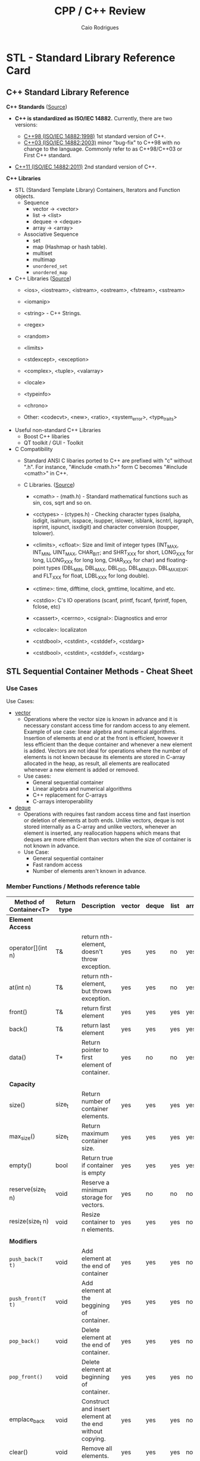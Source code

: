 #+TITLE: CPP / C++ Review
#+DESCRIPTION: cpp c++ code examples, demonstrations, design pattern and integration.
#+STARTUP: content 
#+AUTHOR: Caio Rodrigues 

* STL - Standard Library Reference Card 
** C++ Standard Library Reference

*C++ Standards* ([[https://www3.ntu.edu.sg/home/ehchua/programming/cpp/cp1_Basics.html][Source]])

 - *C++ is standardized as ISO/IEC 14882.* Currently, there are two
   versions:

   - _C++98 (ISO/IEC 14882:1998)_ 1st standard version of C++.
   - _C++03 (ISO/IEC 14882:2003)_ minor "bug-fix" to C++98 with no change
     to the language. Commonly refer to as C++98/C++03 or First C++
     standard.
 - _C++11 (ISO/IEC 14882:2011)_ 2nd standard version of C++.


*C++ Libraries* 

 + STL (Standard Template Library) Containers, Iterators and Function objects.
   + Sequence
     + vector  -> <vector>
     + list    -> <list>
     + dequee  -> <deque>
     + array   -> <array>

   + Associative Sequence
     + set
     + map (Hashmap or hash table).
     + multiset
     + multimap
     + ~unordered_set~
     + ~unordered_map~

 + C++ Libraries ([[https://www3.ntu.edu.sg/home/ehchua/programming/cpp/cp9_STL.html][Source]])
   + <ios>, <iostream>, <istream>, <ostream>, <fstream>, <sstream>
   + <iomanip> 
   + <string>  - C++ Strings.
   + <regex>
   + <random>
   + <limits>
   + <stdexcept>, <exception>
   + <complex>, <tuple>, <valarray>
   + <locale>
   + <typeinfo>
   + <chrono>

   + Other: <codecvt>, <new>, <ratio>, <system_error>, <type_traits>

 + Useful non-standard C++ Libraries 
   + Boost C++ libaries
   + QT toolkit / GUI - Toolkit

 + C Compatibility
   + Standard ANSI C libaries ported to C++ are prefixed with "c"
     without ".h". For instance, "#include <math.h>" form C becomes
     "#include <cmath>" in C++.

   + C Libraries. ([[https://www3.ntu.edu.sg/home/ehchua/programming/cpp/cp9_STL.html][Source]])
     + <cmath> - (math.h) - Standard mathematical functions such as
       sin, cos, sqrt and so on.
     + <cctypes> - (ctypes.h) - Checking character types (isalpha,
       isdigit, isalnum, isspace, isupper, islower, isblank, iscntrl,
       isgraph, isprint, ispunct, isxdigit) and character conversion
       (toupper, tolower).
     + <climits>, <cfloat>: Size and limit of integer types (INT_MAX,
       INT_MIN, UINT_MAX, CHAR_BIT; and SHRT_XXX for short, LONG_XXX
       for long, LLONG_XXX for long long, CHAR_XXX for char) and
       floating-point types (DBL_MIN, DBL_MAX, DBL_DIG, DBL_MIN_EXP,
       DBL_MAX_EXP; and FLT_XXX for float, LDBL_XXX for long double).

     + <ctime>: time, difftime, clock, gmttime, localtime, and etc.
     + <cstdio>: C's IO operations (scanf, printf, fscanf, fprintf, fopen, fclose, etc)
     + <cassert>, <cerrno>, <csignal>: Diagnostics and error
     + <clocale>: localizaton
     + <cstdbool>, <cstdint>, <cstddef>, <cstdarg>
     + <cstdbool>, <cstdint>, <cstddef>, <cstdarg>
** STL Sequential Container Methods - Cheat Sheet  
*** Use Cases 

Use Cases: 
 + _vector_
   + Operations where the vector size is known in advance and it is
     necessary constant access time for random access to any
     element. Example of use case: linear algebra and numerical
     algorithms. Insertion of elements at end or at the front is
     efficient, however it less efficient than the deque container and
     whenever a new element is added. Vectors are not ideal for
     operations where the number of elements is not known because its
     elements are stored in C-array allocated in the heap, as result,
     all elements are reallocated whenever a new element is added or
     removed.
   + Use cases:
     + General sequential container
     + Linear algebra and numerical algorithms 
     + C++ replacement for C-arrays 
     + C-arrays interoperability
 + _deque_
   + Operations with requires fast random access time and fast
     insertion or deletion of elements at both ends. Unlike vectors,
     deque is not stored internally as a C-array and unlike vectors,
     whenever an element is inserted, any reallocation happens which
     means that deques are more efficient than vectors when the size
     of container is not known in advance.
   + Use Case:
     + General sequential container
     + Fast random access
     + Number of elements aren't known in advance.
*** Member Functions / Methods reference table 

| Method of Container<T> | Return type | Description                                              | vector | deque | list | array |
|------------------------+-------------+----------------------------------------------------------+--------+-------+------+-------|
| *Element Access*         |             |                                                          |        |       |      |       |
| operator[](int n)      | T&          | return nth-element, doesn't throw exception.             | yes    | yes   | no   | yes   |
| at(int n)              | T&          | return nth-element, but throws exception.                | yes    | yes   | no   | yes   |
| front()                | T&          | return first element                                     | yes    | yes   | yes  | yes   |
| back()                 | T&          | return last element                                      | yes    | yes   | yes  | yes   |
| data()                 | T*          | Return pointer to first element of container.            | yes    | no    | no   | yes   |
|                        |             |                                                          |        |       |      |       |
| *Capacity*               |             |                                                          |        |       |      |       |
| size()                 | size_t      | Return number of container elements.                     | yes    | yes   | yes  | yes   |
| max_size()             | size_t      | Return maximum container size.                           | yes    | yes   | yes  | yes   |
| empty()                | bool        | Return true if container is empty                        | yes    | yes   | yes  | yes   |
| reserve(size_t n)      | void        | Reserve a minimum storage for vectors.                   | yes    | no    | no   | no    |
| resize(size_t n)       | void        | Resize container to n elements.                          | yes    | yes   | yes  | no    |
|                        |             |                                                          |        |       |      |       |
| *Modifiers*              |             |                                                          |        |       |      |       |
| ~push_back(T t)~         | void        | Add element at the end of container                      | yes    | yes   | yes  | no    |
| ~push_front(T t)~        | void        | Add element at the beggining of container.               | yes    | yes   | yes  | no    |
| ~pop_back()~             | void        | Delete element at the end of container.                  | yes    | yes   | yes  | no    |
| ~pop_front()~            | void        | Delete element at beginning of container.                | yes    | yes   | yes  | no    |
| emplace_back           | void        | Construct and insert element at the end without copying. | yes    | yes   | yes  | no    |
| clear()                | void        | Remove all elements.                                     | yes    | yes   | yes  | no    |
| fill(T t)              | void        | Fill all elements                                        | no     | no    | no   | yes   |
|                        |             |                                                          |        |       |      |       |
| *Iterator*               |             |                                                          |        |       |      |       |
| begin()                | iterator    | Return iterator to beggining                             |        |       |      |       |
| end()                  | iterator    | Return iterator to end                                   |        |       |      |       |
| rbegin()               | iterator    | Return reverse iterator to beggining                     |        |       |      |       |
| rend()                 | iterator    | Return reverse iterator to end                           |        |       |      |       |
| cbegin()               | iterator    | Return const iterator to beginning                       |        |       |      |       |
| cend()                 | iterator    | Return const iterator to end                             |        |       |      |       |
| crebegin()             | iterator    | Return const iterator to beginning                       |        |       |      |       |
| crend()                | iterator    | Return const iterator to end                             |        |       |      |       |
    
*** Constructors 

Vector constructors: 

#+BEGIN_SRC cpp 
  // Empty vector 
  >> std::vector<double> xs1
  (std::vector<double> &) {}

  // Intialize vector with a given size
  >> std::vector<double> xs2(5, 3.0)
  (std::vector<double> &) { 3.0000000, 3.0000000, 3.0000000, 3.0000000, 3.0000000 }

  // Constructor with uniform initialization 
  >> std::vector<double> xs4 {1.0, -2.0, 1.0, 10 }
  (std::vector<double> &) { 1.0000000, -2.0000000, 1.0000000, 10.000000 }

  // =========== Constructors with C++11 auto keyword =============//

  >> auto xs1 = vector<double>()
  (std::vector<double, std::allocator<double> > &) {}
  >> 
  >> auto xs2 = vector<double>(5, 3.0)
  (std::vector<double, std::allocator<double> > &) { 3.0000000, 3.0000000, 3.0000000, 3.0000000, 3.0000000 }
  >> 
  >> auto xs3 = vector<double>{1, -2, 1, 1}
  (std::vector<double, std::allocator<double> > &) { 1.0000000, -2.0000000, 1.0000000, 1.0000000 }
  >> 
#+END_SRC

Deque constructors: 

#+BEGIN_SRC cpp 
  >> std::deque<int> ds1
  (std::deque<int> &) {}
  >> 
  >> std::deque<int> ds2(5, 2)
  (std::deque<int> &) { 2, 2, 2, 2, 2 }
  >> 
  >> std::deque<int> ds3 {2, -10, 20, 100, 20}
  (std::deque<int> &) { 2, -10, 20, 100, 20 }
  >> 
  // ======== Constructors with auto type inference ========== //
  >> auto ds1 = std::deque<int>()
  (std::deque<int, std::allocator<int> > &) {}
  >> 
  >> auto ds2 = std::deque<int>(5, 2)
  (std::deque<int, std::allocator<int> > &) { 2, 2, 2, 2, 2 }
  >> 
  >> auto ds3 = std::deque<int>{2, -10, 20, 100, 20}
  (std::deque<int, std::allocator<int> > &) { 2, -10, 20, 100, 20 }
  >> 
#+END_SRC

References: 
 + [[http://www.cplusplus.com/reference/vector/vector/][vector - C++ Reference]]  
 + [[http://www.cplusplus.com/reference/stl/][Containers - C++ Reference]] 
 + [[https://embeddedartistry.com/blog/2017/9/11/choosing-the-right-stl-container-sequential-containers][Choosing the Right Container: Sequential Containers — Embedded Artistry]]
 + [[http://cs.stmarys.ca/~porter/csc/ref/stl/containers_sequential.html][STL Sequential Container Member Function Summary]] 
	 
*** Tips and tricks 
**** Pass containers by reference or const reference

If the intent of the operation is not modify the container, it is
preferrable to pass it by const reference in order to avoid copying
overhead. 

For instance, the function: 

#+BEGIN_SRC cpp 
  double computeNorm(std::vector<double> xs)
  {
   // The vector xs is copied here, if it has 1GB of memory.
   // It will use 2GB instead of 1GB!
    ... ... 
  }
#+END_SRC

Should be written as: 

#+BEGIN_SRC cpp 
  double computeNorm(const std::vector<double>& xs)
  {
    ... ... 
  }
  double computeNorm(const std::list<double>& xs)
  {
    ... ... 
  }
  double computeNorm(const std::deque<double>& xs)
  {
    ... ... 
  }
#+END_SRC
**** Use the member function emplace_back to avoid uncessary copies.

Example: 

 - file: stl-emplace.cpp

#+BEGIN_SRC cpp :export both :results code
  #include <iostream>
  #include <ostream>
  #include <iomanip>
  #include <string>
  #include <vector>
  #include <deque>

  struct Product{
          std::string  name;	
          int          quantity;
          double       price;
          Product(){
                  std::cerr << " [TRACE] - Empty constructor invoked\n";
          }
          Product(const std::string& name, int quantity, double price):
                  name(name),
                  quantity(quantity),
                  price(price){
                  std::cerr << " [TRACE] - Product created as " << *this << "\n" ;
          }
          // The compiler generate an copy constructor automatically,
          // but this one was written to instrument C++ value semantics
          // and check when copies happen.
          Product(const Product& p){
                  this->name		= p.name;
                  this->quantity	= p.quantity;
                  this->price		= p.price;
                  std::cerr << " [TRACE] Copy constructor invoked -> copied = " << *this << "\n";
          }
          // Copy assignment-operator
          void operator=(const Product& p){
                  this->name		= p.name;
                  this->quantity	= p.quantity;
                  this->price		= p.price;
                  std::cerr << " [TRACE] Copy assignment operator invoked = " << *this << "\n";		
          }
          // Make class printable 
          friend std::ostream& operator<< (std::ostream& os, const Product& p)
          {
                  int size1 = 10;
                  int size2 = 2;
                  return os << " Product{ "
                                    << std::setw(1) << " name = "       << p.name
                                    << std::setw(10) << "; quantity  = "  << std::setw(size2) << p.quantity
                                    << std::setw(size1) << "; price = "      << std::setw(size2) << p.price
                                    << " }";
          }
  };


  int main(){
          auto inventory = std::deque<Product>();

          // Using push_back
          std::cerr << "====== Experiment .push_back() ======\n";
          std::cerr << " [INFO] - Adding orange with .push_back\n";
          inventory.push_back(Product("Orange - 1kg", 10, 3.50));
          std::cerr << " [INFO] - Adding rice with .push_back \n";
          inventory.push_back({"Rice bag", 20, 0.80});

          // Using emlace_back
          std::cerr << "====== Experiment .emplace_back() ======\n";	
          std::cerr << " [INFO] - Adding baccon with .emplace_back \n";
          inventory.emplace_back("Fresh tasty bacon", 50, 30.25);
          std::cerr << " [INFO] - Adding soft drink with .emplace_back \n";
          inventory.emplace_back("Soft drink", 100, 2.50);

          std::cerr << " ====== Inventory =======\n";
          // Print inventory
          int nth = 0;
          for(const auto& p: inventory){
                  std::cout << "product " << nth << " = " << p << "\n";
                  nth++;
          }	
          return 0;
  }

#+END_SRC

Running:

 - It can be seen in the program output that ~.emplace_back~ doen't
   invoke the copy constructor, so it has less overhead than
   ~.emplace_back~ which copies the passed element.

#+BEGIN_SRC txt
  $ clang++ stl-emplace.cpp -o stl-emplace.bin -g -std=c++11 -Wall -Wextra && ./stl-emplace.bin

  ====== Experiment .push_back() ======
   [INFO] - Adding orange with .push_back
   [TRACE] - Product created as  Product{  name = Orange - 1kg; quantity  = 10; price = 3.5 }
   [TRACE] Copy constructor invoked -> copied =  Product{  name = Orange - 1kg; quantity  = 10; price = 3.5 }
   [INFO] - Adding rice with .push_back 
   [TRACE] - Product created as  Product{  name = Rice bag; quantity  = 20; price = 0.8 }
   [TRACE] Copy constructor invoked -> copied =  Product{  name = Rice bag; quantity  = 20; price = 0.8 }
  ====== Experiment .emplace_back() ======
   [INFO] - Adding baccon with .emplace_back 
   [TRACE] - Product created as  Product{  name = Fresh tasty bacon; quantity  = 50; price = 30.25 }
   [INFO] - Adding soft drink with .emplace_back 
   [TRACE] - Product created as  Product{  name = Soft drink; quantity  = 100; price = 2.5 }
   ====== Inventory =======
  product 0 =  Product{  name = Orange - 1kg; quantity  = 10; price = 3.5 }
  product 1 =  Product{  name = Rice bag; quantity  = 20; price = 0.8 }
  product 2 =  Product{  name = Fresh tasty bacon; quantity  = 50; price = 30.25 }
  product 3 =  Product{  name = Soft drink; quantity  = 100; price = 2.5 }

#+END_SRC
** Methods of C++ STL Vetor<T>


| Vector Class Member               | Description                                                                  |
|-----------------------------------+------------------------------------------------------------------------------|
| *Constructors*                      |                                                                              |
|-----------------------------------+------------------------------------------------------------------------------|
| vector<a>(int size)               | Create a vector of size n                                                    |
| vector<a>(int size, a init)       | Create a vector of size n with all elements set to _init_                      |
| vector<a>(a [])                   | Intialize vector with an C-Array.                                            |
|                                   |                                                                              |
| *Methods*                           |                                                                              |
|-----------------------------------+------------------------------------------------------------------------------|
| vector<a>[i]                      | Get the element i of a vector. i ranges from 0 to size - 1                   |
| int  vector<a>::size()            | Get vector size                                                              |
| a    vector<a>::at(i)             | Get the nth element of a vector and checks if the index is within the bounds |
| bool vector<a>::empty()           | Returns true if vector is empty and false, otherwise.                        |
| void vector<a>::resize(int N)     | Resize vector to N elements.                                                 |
| void vector<a>::clear()           | Remove all elements and sets the vector size to 0.                           |
| ~void vector<a>::push_back(elem a)~ | Insert element at the end of v.                                              |
| a    vector<a>::begin()           | Returns first element.                                                       |
| a    vector<a>::end()             | Returns last element                                                         |
| ~void vector<a>::pop_back()~        | Remove last element of vector.                                               |
|                                   |                                                                              |
|                                   |                                                                              |

** Associative Container - Map methods 

Documentation: 
 + [[http://www.cplusplus.com/reference/map/map/][map - C++ Reference]]

| Method of map<K, V>          | Return type          |                                                                              |
|------------------------------+----------------------+------------------------------------------------------------------------------|
| *Capacity*                     |                      |                                                                              |
| empty()                      | bool                 | Return true if container empty                                               |
| size()                       | size_t               | Return number of elements                                                    |
| max_size()                   | sizet_t              | Return maximum number of elements                                            |
|                              |                      |                                                                              |
| *Element Access*               |                      |                                                                              |
| operator[](K k)              | V&                   | Return value associated to key k. It doesn't throw exception.                |
| at(K k)                      | V&                   | Return value associated to key k. Note: it can throw exception.              |
| find(const K& k)             | iterator             | Search for an element and returns map::end if it doesn't find the given key. |
| count(const K& k)            | size_t               | Count number of elements with a given key.                                   |
|                              |                      |                                                                              |
| *Modifiers*                    |                      |                                                                              |
| clear()                      | void                 | Remove all elements.                                                         |
| insert(std::pair<K, V> pair) | void                 | Insert a new key-value pair.                                                 |
| emplace(Args&&& ... args)    | pair<iterator, bool> |                                                                              |
|                              |                      |                                                                              |
|                              |                      |                                                                              |

Map example: 

 - File: *map-container.cpp*

#+BEGIN_SRC cpp 
  #include<iostream>
  #include<string>
  #include<map>
  #include <iomanip>

  struct Point3D{
          double x;
          double y;
          double z;
          Point3D(): x(0), y(0), z(0){}
          Point3D(double x, double y, double z): x(x), y(y), z(z){}
          /* Copy constructor 
       ,* -> Implement redundant copy constructor for logging purposes and 
       ,* detect when copy happens. 
       ,*/
          Point3D(const Point3D& p){		
                  std::cerr << " I was copied" << std::endl;
                  this->x = p.x;
                  this->y = p.y;
                  this->z = p.z;
          }
          ~Point3D() = default;
  };

  std::ostream& operator<< (std::ostream& os, const Point3D& p){
          os << std::setprecision(3) << std::fixed;
          return os << "Point3D{"
                            << "x = "  << p.x
                            << ",y = " << p.y
                            << ", z = "<< p.z
                            << "}";
  }

  int main(){	
          auto locations = std::map<std::string, Point3D>();
          locations["point1"] = Point3D(2.0, 3.0, 5.0);
          locations["pointX"] = Point3D(12.0, 5.0, -5.0);
          locations["pointM"] =  {121.0, 4.0, -15.0};
          locations["Origin"] = {}; // Point32{} or Point3D()
	
          // Invokes copy constructor
          std::cerr << "  <== Before inserting" << "\n";
          locations.insert(std::pair<std::string, Point3D>("PointO1", Point3D(0.0, 0.0, 0.0)));
          std::cerr << "  <== After inserting" << "\n";
	
          // operator[] doesn't throw exception 
          std::cout << "point1 = " << locations["point1"] << "\n";
          std::cout << "pointX = " << locations.at("pointX") << "\n";
          std::cout << "pointM = " << locations.at("pointM") << "\n";

          // Safer and uses exception 
          try {
                  std::cout << "pointY = " << locations.at("pointY") << "\n";
          } catch(const std::out_of_range& ex){
                  std::cout << "Error - not found element pointY. MSG = " << ex.what() << "\n";
          }

          if(auto it = locations.find("pointX"); it != locations.end())
                  std::cout << " [INFO]= => Location pointX found =  " << it->second << "\n";

          if(locations.find("pointMAS") == locations.end())
                  std::cout << " [ERROR] ==> Location pointMAS  not found" << "\n";
	
          std::cout << "Key-Value pairs " << "\n";
          std::cout << "-------------------------" << "\n";
          for (const auto& x: locations)
                  std::cout << x.first << " : " << x.second << "\n";
          std::cout << '\n';

          return 0;
  }

#+END_SRC

Running: 

#+BEGIN_SRC sh 
  $ clang++ map-container.cpp -o map-container.bin -std=c++1z -Wall -Wextra  && ./map-container.bin

    <== Before inserting
   I was copied
   I was copied
    <== After inserting
  point1 = Point3D{x = 2.000,y = 3.000, z = 5.000}
  pointX = Point3D{x = 12.000,y = 5.000, z = -5.000}
  pointM = Point3D{x = 121.000,y = 4.000, z = -15.000}
  pointY = Error - not found element pointY. MSG = map::at
   [INFO]= => Location pointX found =  Point3D{x = 12.000,y = 5.000, z = -5.000}
   [ERROR] ==> Location pointMAS  not found
  Key-Value pairs 
  -------------------------
  Origin : Point3D{x = 0.000,y = 0.000, z = 0.000}
  PointO1 : Point3D{x = 0.000,y = 0.000, z = 0.000}
  point1 : Point3D{x = 2.000,y = 3.000, z = 5.000}
  pointM : Point3D{x = 121.000,y = 4.000, z = -15.000}
  pointX : Point3D{x = 12.000,y = 5.000, z = -5.000}

#+END_SRC
